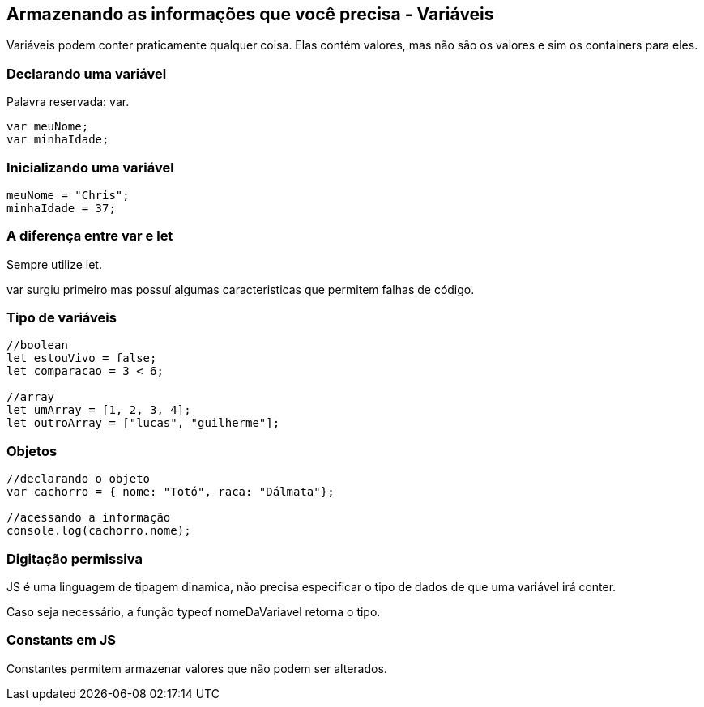 == Armazenando as informações que você precisa - Variáveis

Variáveis podem conter praticamente qualquer coisa. Elas contém valores, mas não são os valores e sim os containers para eles.

=== Declarando uma variável

Palavra reservada: var.

[source, javascript]
----
var meuNome;
var minhaIdade;
----

=== Inicializando uma variável

[source, javascript]
----
meuNome = "Chris";
minhaIdade = 37;
----


=== A diferença entre var e let

Sempre utilize let. 

var surgiu primeiro mas possuí algumas caracteristicas que permitem falhas de código.

=== Tipo de variáveis

[source, javascript]
----
//boolean
let estouVivo = false;
let comparacao = 3 < 6;

//array
let umArray = [1, 2, 3, 4];
let outroArray = ["lucas", "guilherme"];

----

=== Objetos

[source, javascript]
----
//declarando o objeto
var cachorro = { nome: "Totó", raca: "Dálmata"};

//acessando a informação
console.log(cachorro.nome);
----

=== Digitação permissiva

JS é uma linguagem de tipagem dinamica, não precisa especificar o tipo de dados de que uma variável irá conter.

Caso seja necessário, a função typeof nomeDaVariavel retorna o tipo.

=== Constants em JS

Constantes permitem armazenar valores que não podem ser alterados.